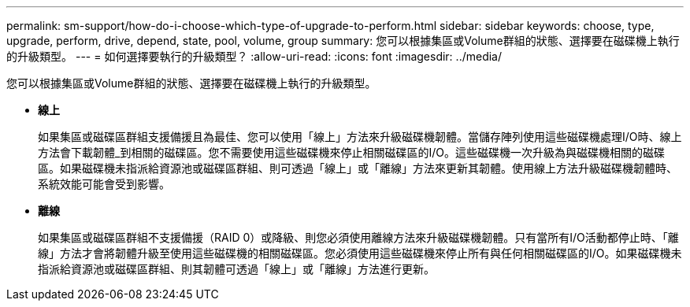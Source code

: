 ---
permalink: sm-support/how-do-i-choose-which-type-of-upgrade-to-perform.html 
sidebar: sidebar 
keywords: choose, type, upgrade, perform, drive, depend, state, pool, volume, group 
summary: 您可以根據集區或Volume群組的狀態、選擇要在磁碟機上執行的升級類型。 
---
= 如何選擇要執行的升級類型？
:allow-uri-read: 
:icons: font
:imagesdir: ../media/


[role="lead"]
您可以根據集區或Volume群組的狀態、選擇要在磁碟機上執行的升級類型。

* *線上*
+
如果集區或磁碟區群組支援備援且為最佳、您可以使用「線上」方法來升級磁碟機韌體。當儲存陣列使用這些磁碟機處理I/O時、線上方法會下載韌體_到相關的磁碟區。您不需要使用這些磁碟機來停止相關磁碟區的I/O。這些磁碟機一次升級為與磁碟機相關的磁碟區。如果磁碟機未指派給資源池或磁碟區群組、則可透過「線上」或「離線」方法來更新其韌體。使用線上方法升級磁碟機韌體時、系統效能可能會受到影響。

* *離線*
+
如果集區或磁碟區群組不支援備援（RAID 0）或降級、則您必須使用離線方法來升級磁碟機韌體。只有當所有I/O活動都停止時、「離線」方法才會將韌體升級至使用這些磁碟機的相關磁碟區。您必須使用這些磁碟機來停止所有與任何相關磁碟區的I/O。如果磁碟機未指派給資源池或磁碟區群組、則其韌體可透過「線上」或「離線」方法進行更新。


